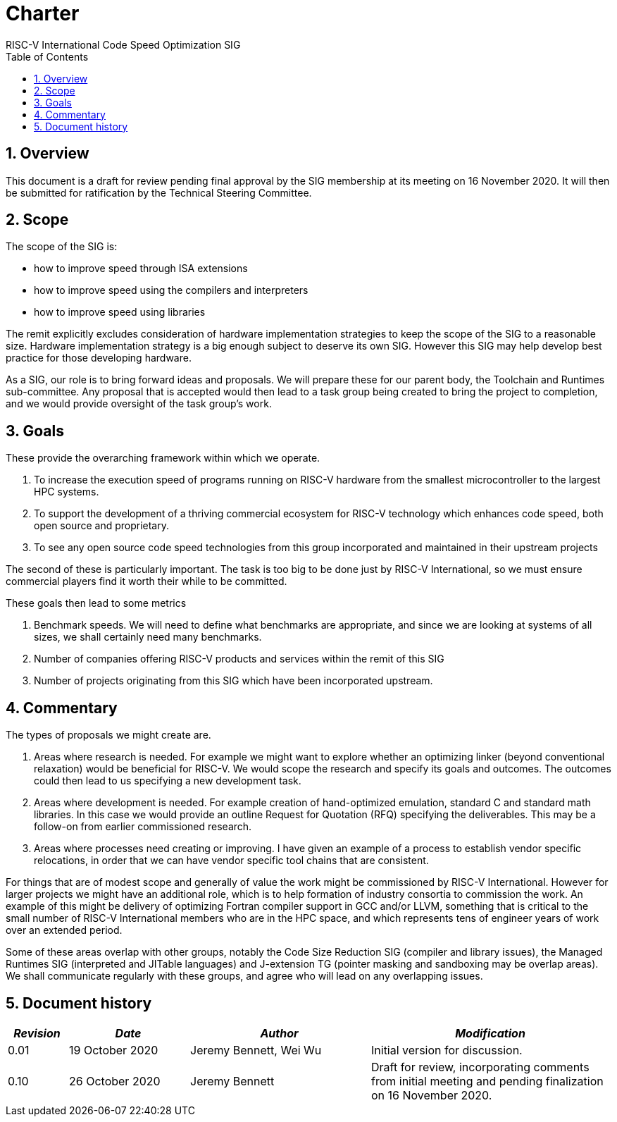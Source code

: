 = Charter  =
RISC-V International Code Speed Optimization SIG
:toc:
:icons: font
:numbered:
:source-highlighter: rouge

////
SPDX-License-Identifier: CC-BY-4.0

Document conventions:
- one line per paragraph (don't fill lines - this makes changes clearer)
- Wikipedia heading conventions (First word only capitalized)
- US spelling throughout.
////

== Overview

This document is a draft for review pending final approval by the SIG membership at its meeting on 16 November 2020.  It will then be submitted for ratification by the Technical Steering Committee.

== Scope

The scope of the SIG is:

* how to improve speed through ISA extensions
* how to improve speed using the compilers and interpreters
* how to improve speed using libraries

The remit explicitly excludes consideration of hardware implementation strategies to keep the scope of the SIG to a reasonable size. Hardware implementation strategy is a big enough subject to deserve its own SIG. However this SIG may help develop best practice for those developing hardware.

As a SIG, our role is to bring forward ideas and proposals. We will prepare these for our parent body, the Toolchain and Runtimes sub-committee. Any proposal that is accepted would then lead to a task group being created to bring the project to completion, and we would provide oversight of the task group's work.

== Goals

These provide the overarching framework within which we operate.

1. To increase the execution speed of programs running on RISC-V hardware from the smallest microcontroller to the largest HPC systems.

2. To support the development of a thriving commercial ecosystem for RISC-V technology which enhances code speed, both open source and proprietary.

3. To see any open source code speed technologies from this group incorporated and maintained in their upstream projects

The second of these is particularly important. The task is too big to be done just by RISC-V International, so we must ensure commercial players find it worth their while to be committed.

These goals then lead to some metrics

1. Benchmark speeds. We will need to define what benchmarks are appropriate, and since we are looking at systems of all sizes, we shall certainly need many benchmarks.

2. Number of companies offering RISC-V products and services within the remit of this SIG

3. Number of projects originating from this SIG which have been incorporated upstream.

== Commentary

The types of proposals we might create are.

1. Areas where research is needed. For example we might want to explore whether an optimizing linker (beyond conventional relaxation) would be beneficial for RISC-V.  We would scope the research and specify its goals and outcomes. The outcomes could then lead to us specifying a new development task.

2. Areas where development is needed. For example creation of hand-optimized emulation, standard C and standard math libraries.  In this case we would provide an outline Request for Quotation (RFQ) specifying the deliverables. This may be a follow-on from earlier commissioned research.

3. Areas where processes need creating or improving. I have given an example of a process to establish vendor specific relocations, in order that we can have vendor specific tool chains that are consistent.

For things that are of modest scope and generally of value the work might be commissioned by RISC-V International. However for larger projects we might have an additional role, which is to help formation of industry consortia to commission the work. An example of this might be delivery of optimizing Fortran compiler support in GCC and/or LLVM, something that is critical to the small number of RISC-V International members who are in the HPC space, and which represents tens of engineer years of work over an extended period.

Some of these areas overlap with other groups, notably the Code Size Reduction SIG (compiler and library issues), the Managed Runtimes SIG (interpreted and JITable languages) and J-extension TG (pointer masking and sandboxing may be overlap areas). We shall communicate regularly with these groups, and agree who will lead on any overlapping issues.

== Document history
[cols="<1,<2,<3,<4",options="header,pagewidth",]
|================================================================================
| _Revision_ | _Date_            | _Author_ | _Modification_
| 0.01      | 19 October 2020  |

Jeremy Bennett,
Wei Wu |

Initial version for discussion.

| 0.10      | 26 October 2020  |

Jeremy Bennett |

Draft for review, incorporating comments from initial meeting and pending finalization on 16 November 2020.

|================================================================================
